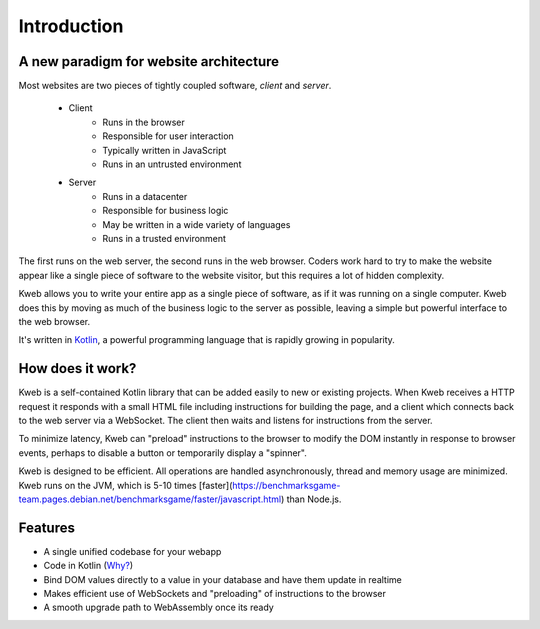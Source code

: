 ============
Introduction
============

A new paradigm for website architecture
---------------------------------------

Most websites are two pieces of tightly coupled software, *client* and *server*.

 * Client
    * Runs in the browser
    * Responsible for user interaction
    * Typically written in JavaScript
    * Runs in an untrusted  environment

 * Server
    * Runs in a datacenter
    * Responsible for business logic
    * May be written in a wide variety of languages
    * Runs in a trusted environment

The first runs on the web server, the second runs in the web browser.  Coders work hard to try to make the website
appear like a single piece of software to the website visitor, but this requires a lot of hidden complexity.

Kweb allows you to write your entire app as a single piece of software, as
if it was running on a single computer.  Kweb does this by moving as much of the business logic to the server
as possible, leaving a simple but powerful interface to the web browser.

It's written in `Kotlin <https://kotlinlang.org/>`_, a
powerful programming language that is rapidly growing in popularity.

How does it work?
-----------------

Kweb is a self-contained Kotlin library that can be added easily to new or existing projects.  When Kweb receives
a HTTP request it responds with a small HTML file including instructions for building the page, and a
client which connects back to the web server via a WebSocket.  The client then waits and listens for instructions
from the server.

To minimize latency, Kweb can "preload" instructions to the browser to modify the DOM instantly in response to browser
events, perhaps to disable a button or temporarily display a "spinner".

Kweb is designed to be efficient.  All operations are handled asynchronously, thread and memory usage are minimized.
Kweb runs on the JVM, which is 5-10 times [faster](https://benchmarksgame-team.pages.debian.net/benchmarksgame/faster/javascript.html)
than Node.js.

Features
--------
* A single unified codebase for your webapp
* Code in Kotlin (`Why? <https://steve-yegge.blogspot.com/2017/05/why-kotlin-is-better-than-whatever-dumb.html?m=1>`_)
* Bind DOM values directly to a value in your database and have them update in realtime
* Makes efficient use of WebSockets and "preloading" of instructions to the browser
* A smooth upgrade path to WebAssembly once its ready

